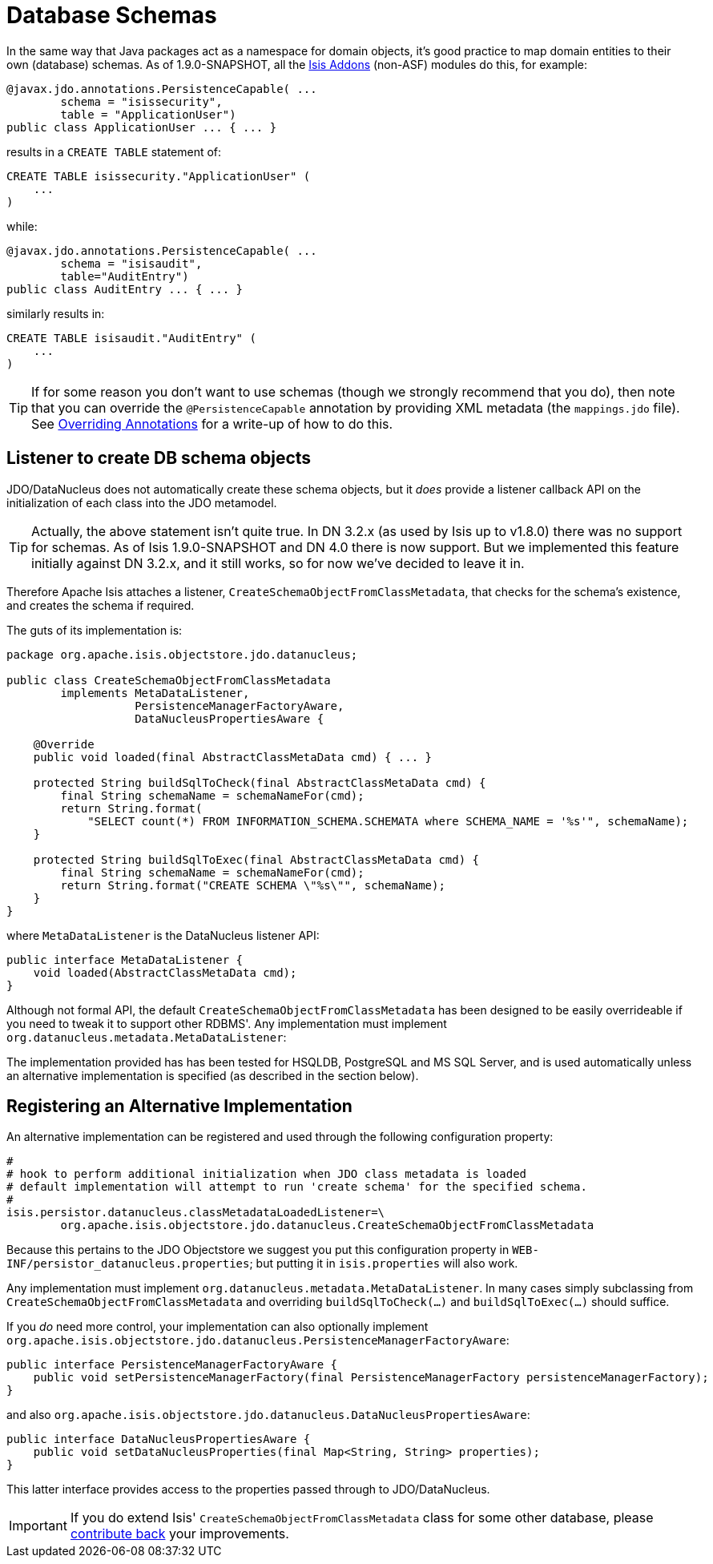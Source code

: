 = Database Schemas
:Notice: Licensed to the Apache Software Foundation (ASF) under one or more contributor license agreements. See the NOTICE file distributed with this work for additional information regarding copyright ownership. The ASF licenses this file to you under the Apache License, Version 2.0 (the "License"); you may not use this file except in compliance with the License. You may obtain a copy of the License at. http://www.apache.org/licenses/LICENSE-2.0 . Unless required by applicable law or agreed to in writing, software distributed under the License is distributed on an "AS IS" BASIS, WITHOUT WARRANTIES OR  CONDITIONS OF ANY KIND, either express or implied. See the License for the specific language governing permissions and limitations under the License.
:_basedir: ../
:_imagesdir: images/

In the same way that Java packages act as a namespace for domain objects, it's good practice to map domain entities to
their own (database) schemas. As of 1.9.0-SNAPSHOT, all the http://isisaddons.org[Isis Addons] (non-ASF) modules do this, for example:

[source,java]
----
@javax.jdo.annotations.PersistenceCapable( ...
        schema = "isissecurity",
        table = "ApplicationUser")
public class ApplicationUser ... { ... }
----

results in a `CREATE TABLE` statement of:

[source,sql]
----
CREATE TABLE isissecurity."ApplicationUser" (
    ...
)
----


while:

[source,java]
----
@javax.jdo.annotations.PersistenceCapable( ...
        schema = "isisaudit",
        table="AuditEntry")
public class AuditEntry ... { ... }
----

similarly results in:

[source,sql]
----
CREATE TABLE isisaudit."AuditEntry" (
    ...
)
----


[TIP]
====
If for some reason you don't want to use schemas (though we strongly recommend that you do), then note that you can override the `@PersistenceCapable` annotation by providing XML metadata (the `mappings.jdo` file).  See <<_overriding_jdo_annotations, Overriding Annotations>> for a write-up of how to do this.
====




== Listener to create DB schema objects

JDO/DataNucleus does not automatically create these schema objects, but it _does_ provide a listener callback API
on the initialization of each class into the JDO metamodel.

[TIP]
====
Actually, the above statement isn't quite true.  In DN 3.2.x (as used by Isis up to v1.8.0) there was no support for schemas.  As of Isis 1.9.0-SNAPSHOT and DN 4.0 there is now support.  But we implemented this feature initially against DN 3.2.x, and it still works, so for now we've decided to leave it in.
====

Therefore Apache Isis attaches a listener, `CreateSchemaObjectFromClassMetadata`, that checks for the schema's existence, and creates the schema if required.

The guts of its implementation is:

[source,java]
----
package org.apache.isis.objectstore.jdo.datanucleus;

public class CreateSchemaObjectFromClassMetadata
        implements MetaDataListener,
                   PersistenceManagerFactoryAware,
                   DataNucleusPropertiesAware {

    @Override
    public void loaded(final AbstractClassMetaData cmd) { ... }

    protected String buildSqlToCheck(final AbstractClassMetaData cmd) {
        final String schemaName = schemaNameFor(cmd);
        return String.format(
            "SELECT count(*) FROM INFORMATION_SCHEMA.SCHEMATA where SCHEMA_NAME = '%s'", schemaName);
    }

    protected String buildSqlToExec(final AbstractClassMetaData cmd) {
        final String schemaName = schemaNameFor(cmd);
        return String.format("CREATE SCHEMA \"%s\"", schemaName);
    }
}
----

where `MetaDataListener` is the DataNucleus listener API:

[source,java]
----
public interface MetaDataListener {
    void loaded(AbstractClassMetaData cmd);
}
----

Although not formal API, the default `CreateSchemaObjectFromClassMetadata` has been designed to be easily overrideable if you
need to tweak it to support other RDBMS'.  Any implementation must implement `org.datanucleus.metadata.MetaDataListener`:

The implementation provided has has been tested for HSQLDB, PostgreSQL and MS SQL Server, and is used automatically unless an alternative implementation is specified (as described in the section below).



== Registering an Alternative Implementation

An alternative implementation can be registered and used through the following configuration property:

[source,ini]
----
#
# hook to perform additional initialization when JDO class metadata is loaded
# default implementation will attempt to run 'create schema' for the specified schema.
#
isis.persistor.datanucleus.classMetadataLoadedListener=\
        org.apache.isis.objectstore.jdo.datanucleus.CreateSchemaObjectFromClassMetadata
----
Because this pertains to the JDO Objectstore we suggest you put this configuration property in `WEB-INF/persistor_datanucleus.properties`; but putting it in `isis.properties` will also work.

Any implementation must implement `org.datanucleus.metadata.MetaDataListener`.  In many cases simply subclassing from `CreateSchemaObjectFromClassMetadata` and overriding `buildSqlToCheck(...)` and `buildSqlToExec(...)` should suffice.

If you _do_ need more control, your implementation can also optionally implement `org.apache.isis.objectstore.jdo.datanucleus.PersistenceManagerFactoryAware`:

[source,java]
----
public interface PersistenceManagerFactoryAware {
    public void setPersistenceManagerFactory(final PersistenceManagerFactory persistenceManagerFactory);
}
----

and also `org.apache.isis.objectstore.jdo.datanucleus.DataNucleusPropertiesAware`:

[source,java]
----
public interface DataNucleusPropertiesAware {
    public void setDataNucleusProperties(final Map<String, String> properties);
}
----

This latter interface provides access to the properties passed through to JDO/DataNucleus.


[IMPORTANT]
====
If you do extend Isis' `CreateSchemaObjectFromClassMetadata` class for some other database, please https://issues.apache.org/jira/browse/ISIS[contribute back] your improvements.
====


